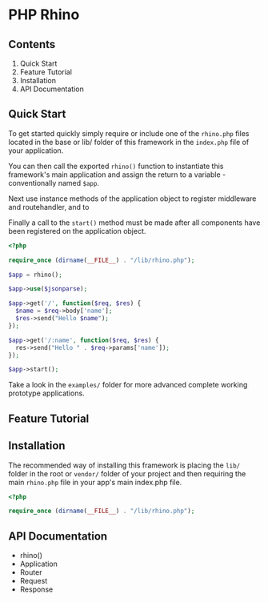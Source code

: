 * PHP Rhino

** Contents
   
1. Quick Start
2. Feature Tutorial
3. Installation
4. API Documentation


** Quick Start
To get started quickly simply require or include one of the =rhino.php= files 
located in the base or lib/ folder of this framework in the =index.php= file
of your application.

You can then call the exported =rhino()= function to instantiate this 
framework's main application and assign the return to a variable - 
conventionally named =$app=.
  
Next use instance methods of the application object to register middleware and
routehandler, and to 

Finally a call to the =start()= method must be made after all components have
been registered on the application object.

#+BEGIN_SRC php
<?php

require_once (dirname(__FILE__) . "/lib/rhino.php");

$app = rhino();

$app->use($jsonparse);

$app->get('/', function($req, $res) {
  $name = $req->body['name'];
  $res->send("Hello $name");
});

$app->get('/:name', function($req, $res) {
  res->send("Hello " . $req->params['name']);
});

$app->start();
#+END_SRC

Take a look in the =examples/= folder for more advanced complete working 
prototype applications.

** Feature Tutorial
   
** Installation
The recommended way of installing this framework is placing the =lib/= folder
in the root or =vendor/= folder of your project and then requiring the main
=rhino.php= file in your app's main index.php file.

#+BEGIN_SRC php
<?php

require_once (dirname(__FILE__) . "/lib/rhino.php");
#+END_SRC
** API Documentation

- rhino()
- Application
- Router
- Request
- Response

